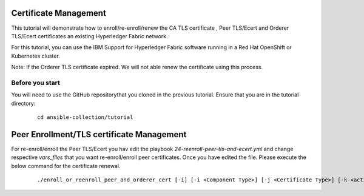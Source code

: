 ..
.. SPDX-License-Identifier: Apache-2.0
..

Certificate Management
======================

This tutorial will demonstrate how to enroll/re-enroll/renew the CA TLS certificate , Peer TLS/Ecert and Orderer TLS/Ecert certificates an existing Hyperledger Fabric network.

For this tutorial, you can use the IBM Support for Hyperledger Fabric software running in a Red Hat OpenShift or Kubernetes cluster.

Note: If the Orderer TLS certificate expired. We will not able renew the certificate using this process.

Before you start
----------------
You will need to use the GitHub repositorythat you cloned in the previous tutorial. Ensure that you are in the tutorial directory:

    .. highlight:: none

    ::

        cd ansible-collection/tutorial

Peer Enrollment/TLS certificate Management
==========================================

For re-enroll/enroll the Peer TLS/Ecert you hav edit the playbook `24-reenroll-peer-tls-and-ecert.yml` and change respective `vars_files` that you want re-enroll/enroll peer certificates. Once you have edited the file. Please execute the below command for the certificate renewal.

    ::

        ./enroll_or_reenroll_peer_and_orderer_cert [-i] [-i <Component Type>] [-j <Certificate Type>] [-k <action>]

